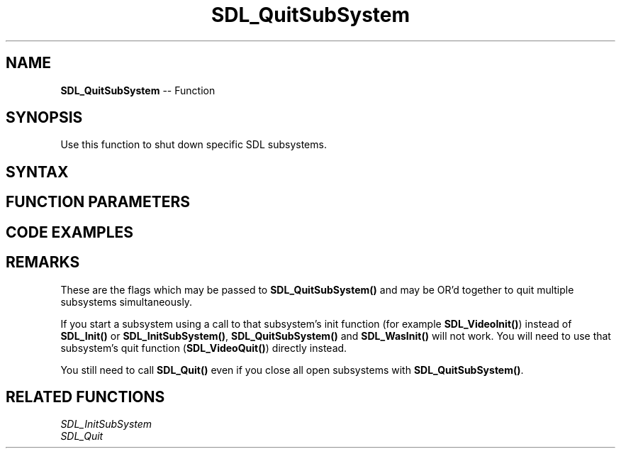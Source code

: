 .TH SDL_QuitSubSystem 3 "2018.10.07" "https://github.com/haxpor/sdl2-manpage" "SDL2"
.SH NAME
\fBSDL_QuitSubSystem\fR -- Function

.SH SYNOPSIS
Use this function to shut down specific SDL subsystems.

.SH SYNTAX
.TS
tab(:) allbox;
a.
T{
.nf
void SDL_QuitSubSystem(Uint32   flags)
.fi
T}
.TE

.SH FUNCTION PARAMETERS
.TS
tab(:) allbox;
ab l.
flags:T{
any of the flags used by \fBSDL_Init()\f; see \fIRemarks\fR for details
T}
.TE

.SH CODE EXAMPLES
.TS
tab(:) allbox;
a.
T{
.nf
#include "SDL.h"

/* ... */

int main(int argc, char** argv)
{
  int sdl_initialized = 0;
  sdl_initialized = !SDL_Init(0);

  /* ... console stuff */
  
  if (sdl_initialized && SDL_InitSubSystem(SDL_INIT_VIDEO))
  {
    display_graph();
    SDL_QuitSubSystem(SDL_INIT_VIDEO);
  }

  /* ... more console sutff ... */

  if (sdl_initialized)  SDL_Quit();
  return 0;
}
.fi
T}
.TE

.SH REMARKS
These are the flags which may be passed to \fBSDL_QuitSubSystem()\fR and may be OR'd together to quit multiple subsystems simultaneously.

.TS
tab(:) allbox;
ab a.
SDL_INIT_TIMER:T{
timer subsystem
T}
SDL_INIT_AUDIO:T{
audio subsystem
T}
SDL_INIT_VIDEO:T{
video subsystem; automatically initializes the events subsystem
T}
SDL_INIT_JOYSTICK:T{
joystick subsystem; automatically initializes the events subsystem
T}
SDL_INIT_HAPTIC:T{
haptic (force feedback) subsystem
T}
SDL_INIT_GAMECONTROLLER:T{
controller subsystem; automatically initializes the joystick subsystem
T}
SDL_INIT_EVENTS:T{
events subsystem
T}
SDL_INIT_EVERYTHING:T{
all of the above subsystems
T}
SDL_INIT_NOPARACHUTE:T{
compatibility; this flag is ignored
T}
.TE

If you start a subsystem using a call to that subsystem's init function (for example \fBSDL_VideoInit()\fR) instead of \fBSDL_Init()\fR or \fBSDL_InitSubSystem()\fR, \fBSDL_QuitSubSystem()\fR and \fBSDL_WasInit()\fR will not work. You will need to use that subsystem's quit function (\fBSDL_VideoQuit()\fR) directly instead.

You still need to call \fBSDL_Quit()\fR even if you close all open subsystems with \fBSDL_QuitSubSystem()\fR.

.SH RELATED FUNCTIONS
\fISDL_InitSubSystem\fR
.br
\fISDL_Quit\fR
